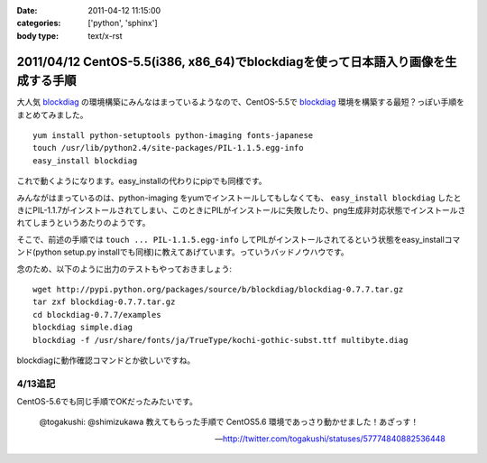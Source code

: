 :date: 2011-04-12 11:15:00
:categories: ['python', 'sphinx']
:body type: text/x-rst

==================================================================================
2011/04/12 CentOS-5.5(i386, x86_64)でblockdiagを使って日本語入り画像を生成する手順
==================================================================================

大人気 blockdiag_ の環境構築にみんなはまっているようなので、CentOS-5.5で blockdiag_ 環境を構築する最短？っぽい手順をまとめてみました。

.. _blockdiag: http://tk0miya.bitbucket.org/blockdiag/build/html/examples.html

::

    yum install python-setuptools python-imaging fonts-japanese
    touch /usr/lib/python2.4/site-packages/PIL-1.1.5.egg-info
    easy_install blockdiag

これで動くようになります。easy_installの代わりにpipでも同様です。

みんながはまっているのは、python-imaging をyumでインストールしてもしなくても、 ``easy_install blockdiag`` したときにPIL-1.1.7がインストールされてしまい、このときにPILがインストールに失敗したり、png生成非対応状態でインストールされてしまうというあたりのようです。

そこで、前述の手順では ``touch ... PIL-1.1.5.egg-info`` してPILがインストールされてるという状態をeasy_installコマンド(python setup.py installでも同様)に教えてあげています。っていうバッドノウハウです。


念のため、以下のように出力のテストもやっておきましょう::

    wget http://pypi.python.org/packages/source/b/blockdiag/blockdiag-0.7.7.tar.gz
    tar zxf blockdiag-0.7.7.tar.gz
    cd blockdiag-0.7.7/examples
    blockdiag simple.diag
    blockdiag -f /usr/share/fonts/ja/TrueType/kochi-gothic-subst.ttf multibyte.diag

blockdiagに動作確認コマンドとか欲しいですね。

4/13追記
------------

CentOS-5.6でも同じ手順でOKだったみたいです。

  @togakushi: @shimizukawa 教えてもらった手順で CentOS5.6 環境であっさり動かせました！あざっす！

  -- http://twitter.com/togakushi/statuses/57774840882536448


.. :extend type: text/x-rst
.. :extend:
